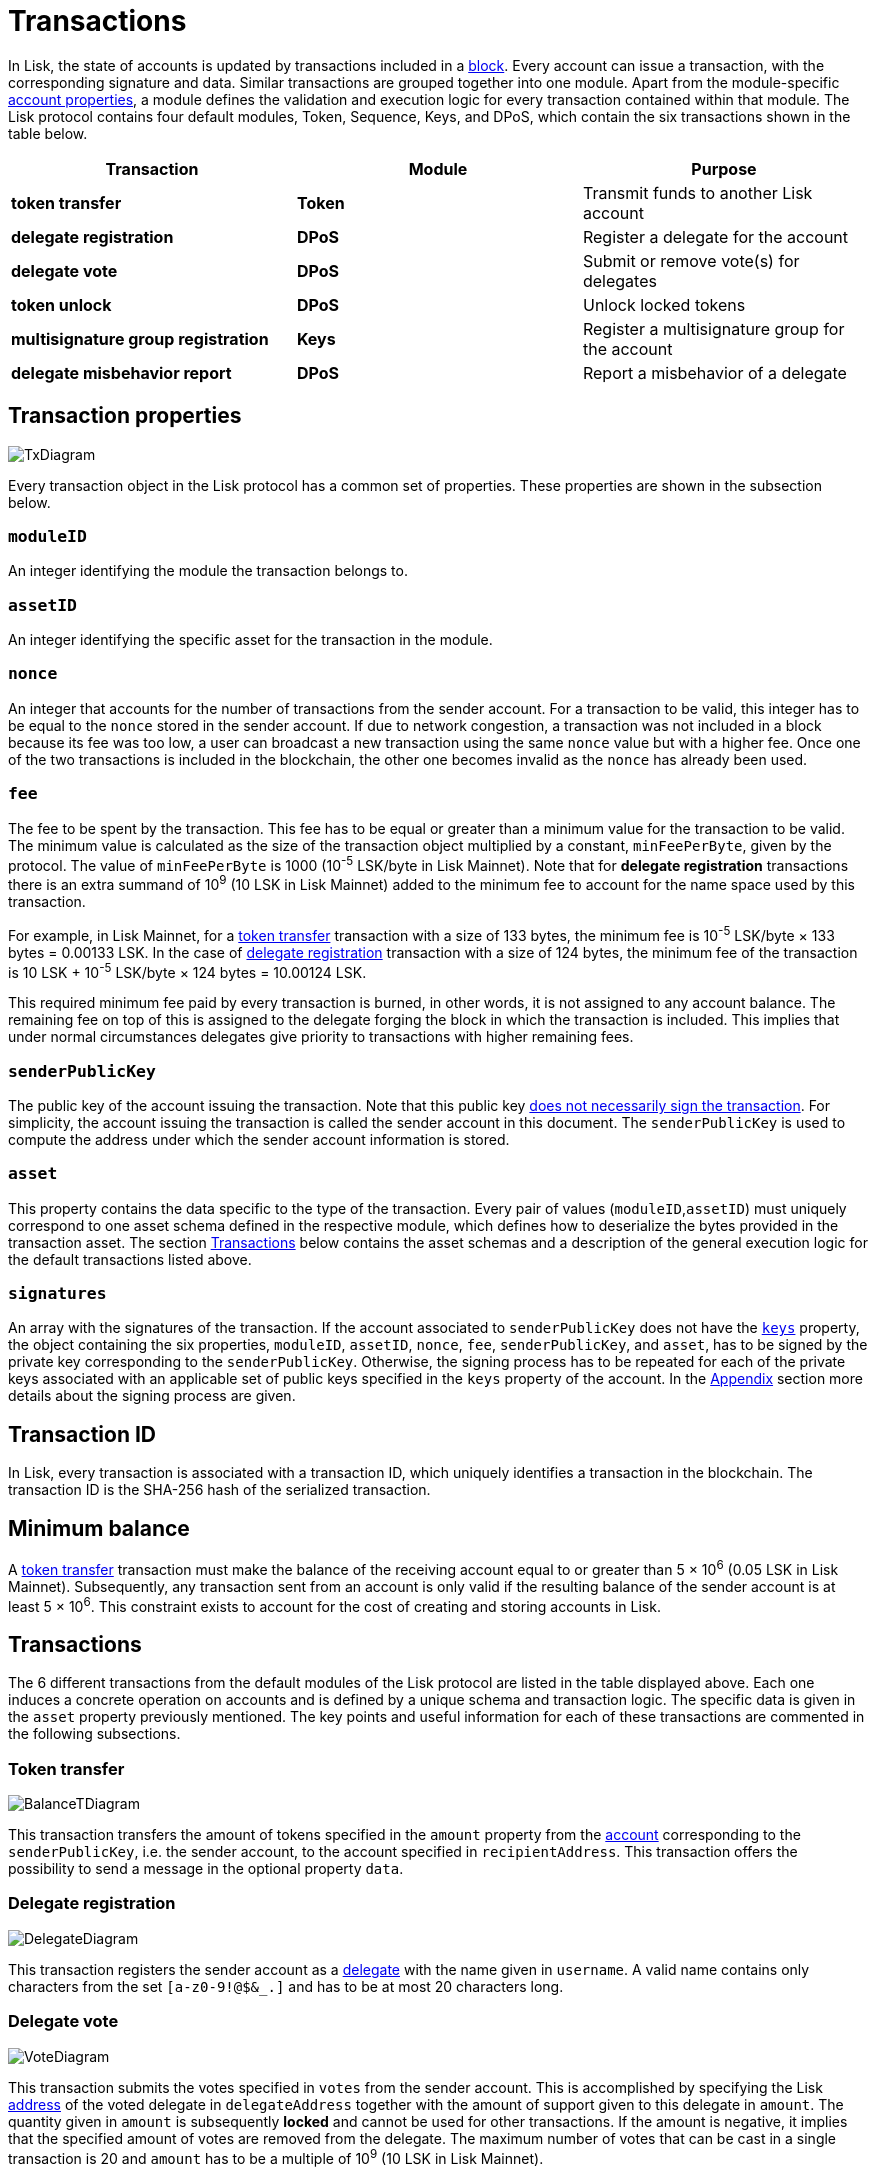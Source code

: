 = Transactions
:description: This section describes the default transactions present in the Lisk protocol.
:imagesdir: ../assets/images

:url_accounts: accounts.adoc
:url_accounts_address: accounts.adoc#address
:url_accounts_keys: accounts.adoc#keys
:url_blocks: blocks.adoc
:url_blocks_header: blocks.adoc#block-header
:url_appendix_signature_scheme: appendix.adoc#signature_scheme
:url_consensus_bft: consensus-algorithm.adoc#lisk_bft
:url_consensus_bft_punishment: consensus-algorithm.adoc#punishment
:url_consensus_voting_and_weight: consensus-algorithm.adoc#voting_and_weight
:url_transactions_balance_transfer: transactions.adoc#transfer
:url_transactions_multisignature: transactions.adoc#multisignature
:url_transactions_nonce: transactions.adoc#nonce
:url_transactions_unlock: transactions.adoc#unlock-vote
:url_transactions_vote: transactions.adoc#vote

In Lisk, the state of accounts is updated by transactions included in a xref:{url_blocks}[block].
Every account can issue a transaction, with the corresponding signature and data.
Similar transactions are grouped together into one module.
Apart from the module-specific xref:{url_accounts}[account properties], a module defines the validation and execution logic for every transaction contained within that module.
The Lisk protocol contains four default modules, Token, Sequence, Keys, and DPoS, which contain the six transactions shown in the table below.

|===
|*Transaction*|*Module*|*Purpose*

|*token transfer*|*Token*|Transmit funds to another Lisk account
|*delegate registration*|*DPoS*|Register a delegate for the account
|*delegate vote*|*DPoS*|Submit or remove vote(s) for delegates
|*token unlock*|*DPoS*|Unlock locked tokens
|*multisignature group registration*|*Keys*|Register a multisignature group for the account
|*delegate misbehavior report*|*DPoS*|Report a misbehavior of a delegate
|===

== Transaction properties

image::baseTransaction.svg[TxDiagram, scale=80]

Every transaction object in the Lisk protocol has a common set of properties. These properties are shown in the subsection below.

=== `moduleID`

An integer identifying the module the transaction belongs to.

=== `assetID`

An integer identifying the specific asset for the transaction in the module.

[[nonce]]
=== `nonce`

An integer that accounts for the number of transactions from the sender account.
For a transaction to be valid, this integer has to be equal to the `nonce` stored in the sender account.
If due to network congestion, a transaction was not included in a block because its fee was too low, a user can broadcast a new transaction using the same `nonce` value but with a higher fee.
Once one of the two transactions is included in the blockchain, the other one becomes invalid as the `nonce` has already been used.

[[fee]]
=== `fee`

The fee to be spent by the transaction. This fee has to be equal or greater than a minimum value for the transaction to be valid. The minimum value is calculated as the size of the transaction object multiplied by a constant, `minFeePerByte`, given by the protocol. The value of `minFeePerByte` is 1000 (10^-5^ LSK/byte in Lisk Mainnet). Note that for *delegate registration* transactions there is an extra summand of 10^9^ (10 LSK in Lisk Mainnet) added to the minimum fee to account for the name space used by this transaction.

For example, in Lisk Mainnet, for a <<transfer,token transfer>> transaction with a size of 133 bytes, the minimum fee is 10^-5^ LSK/byte × 133 bytes = 0.00133 LSK.
In the case of <<delegate,delegate registration>> transaction with a size of 124 bytes, the minimum fee of the transaction is 10 LSK + 10^-5^ LSK/byte × 124 bytes = 10.00124 LSK.

This required minimum fee paid by every transaction is burned, in other words, it is not assigned to any account balance.
The remaining fee on top of this is assigned to the delegate forging the block in which the transaction is included.
This implies that under normal circumstances delegates give priority to transactions with higher remaining fees.

=== `senderPublicKey`

The public key of the account issuing the transaction.
Note that this public key xref:{url_accounts_keys}[does not necessarily sign the transaction].
For simplicity, the account issuing the transaction is called the sender account in this document.
The `senderPublicKey` is used to compute the address under which the sender account information is stored.

=== `asset`

This property contains the data specific to the type of the transaction.
Every pair of values (`moduleID`,`assetID`) must uniquely correspond to one asset schema defined in the respective module, which defines how to deserialize the bytes provided in the transaction asset.
The section <<types,Transactions>> below contains the asset schemas and a description of the general execution logic for the default transactions listed above.

=== `signatures`

An array with the signatures of the transaction.
If the account associated to `senderPublicKey` does not have the xref:{url_accounts_keys}[`keys`] property, the object containing the six properties, `moduleID`, `assetID`, `nonce`, `fee`, `senderPublicKey`, and `asset`, has to be signed by the private key corresponding to the `senderPublicKey`.
Otherwise, the signing process has to be repeated for each of the private keys associated with an applicable set of public keys specified in  the `keys` property of the account.
In the xref:{url_appendix_signature_scheme}[Appendix] section more details about the signing process are given.

[[id]]
== Transaction ID

In Lisk, every transaction is associated with a transaction ID, which uniquely identifies a transaction in the blockchain.
The transaction ID is the SHA-256 hash of the serialized transaction.

== Minimum balance

A <<transfer,token transfer>> transaction must make the balance of the receiving account equal to or greater than 5 × 10^6^ (0.05 LSK in Lisk Mainnet).
Subsequently, any transaction sent from an account is only valid if the resulting balance of the sender account is at least 5 × 10^6^.
This constraint exists to account for the cost of creating and storing accounts in Lisk.

[[types]]
== Transactions

The 6 different transactions from the default modules of the Lisk protocol are listed in the table displayed above.
Each one induces a concrete operation on accounts and is defined by a unique schema and transaction logic.
The specific data is given in the `asset` property previously mentioned.
The key points and useful information for each of these transactions are commented in the following subsections.

[[transfer]]
=== Token transfer

image::balanceTransferAsset.svg[BalanceTDiagram, scale=75]

This transaction transfers the amount of tokens specified in the `amount` property from the xref:{url_accounts}[account] corresponding to the `senderPublicKey`, i.e. the sender account, to the account specified in `recipientAddress`.
This transaction offers the possibility to send a message in the optional property `data`.

[[delegate]]
=== Delegate registration

image::delegateRegAsset.svg[DelegateDiagram, scale=85]

This transaction registers the sender account as a xref:{url_consensus_voting_and_weight}[delegate] with the name given in `username`. A valid name contains only characters from the set `[a-z0-9!@$&_.]` and has to be at most 20 characters long.

[[vote]]
=== Delegate vote

image::voteAsset.svg[VoteDiagram, scale=70]

This transaction submits the votes specified in `votes` from the sender account.
This is accomplished by specifying the Lisk xref:{url_accounts_address}[address] of the voted delegate in `delegateAddress` together with the amount of support given to this delegate in `amount`.
The quantity given in `amount` is subsequently [#index-locked-2]#*locked*# and cannot be used for other transactions.
If the amount is negative, it implies that the specified amount of votes are removed from the delegate.
The maximum number of votes that can be cast in a single transaction is 20 and `amount` has to be a multiple of 10^9^ (10 LSK in Lisk Mainnet).

[[unlock]]
=== Token unlock

image::unlockVoteAsset.svg[UnlockVoteDiagram, scale=65]

This transaction [#index-unlocked-2]#*unlocks*# the tokens specified in `amount` that were previously unvoted for the delegate specified by `delegateAddress` by a vote transaction at the height given in the property `unvoteHeight`.
This transaction is only valid if it is issued after the unlocking period has been completed since `unvoteHeight`.
For a regular vote the unlocking period is 2000 blocks (around 5 hours).
For self-votes, i.e. if the `delegateAddress` property of the transaction is equal to the account xref:{url_accounts_address}[address], this period is 260,000 blocks (around 30 days).

[[multisignature]]
=== Multisignature group registration

image::multisigRegAsset.svg[MultisigDiagram, scale=72]

This transaction registers the sender account as a multisignature group account.
The set of [#index-mandatory-2]#*mandatory*# keys needs to be specified in `mandatoryKeys` whereas the set of [#index-optional-2]#*optional*# keys have to be specified in `optionalKeys`.
The total number of keys required for every future outgoing transaction from the account is given in `numberOfSignatures`.
Once this transaction is included in a block, every transaction from this account has to be signed by an applicable set of private keys.

[[pom]]
=== Delegate misbehavior report

image::pomAsset.svg[PoMDiagram]

This transaction can be utilized to report a misbehavior of a certain delegate.
It contains the information necessary to prove that the delegate who signed the xref:{url_blocks_header}[block headers] given in `header1` and `header2` has violated the xref:{url_consensus_bft}[Lisk-BFT protocol].
The xref:{url_consensus_bft_punishment}[Punishment of Lisk-BFT protocol violations] section provides the details regarding the implications of this transaction.
